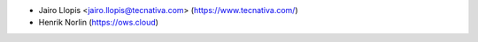 * Jairo Llopis <jairo.llopis@tecnativa.com> (https://www.tecnativa.com/)
* Henrik Norlin (https://ows.cloud)
